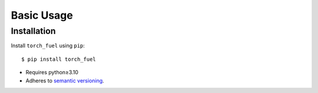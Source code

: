***********
Basic Usage
***********

Installation
============
Install ``torch_fuel`` using ``pip``::

    $ pip install torch_fuel

- Requires python≥3.10
- Adheres to `semantic versioning`_.

.. _`semantic versioning`: https://semver.org/
